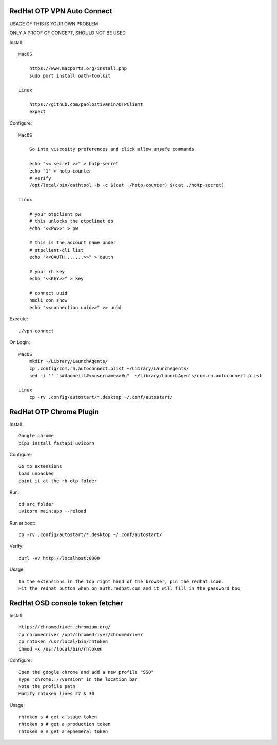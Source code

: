 RedHat OTP VPN Auto Connect
===========================

USAGE OF THIS IS YOUR OWN PROBLEM

ONLY A PROOF OF CONCEPT, SHOULD NOT BE USED

Install::

    MacOS
 
        https://www.macports.org/install.php
        sudo port install oath-toolkit
        
    Linux 

        https://github.com/paolostivanin/OTPClient    
        expect

Configure::

    MacOS

        Go into viscosity preferences and click allow unsafe commands

        echo "<< secret >>" > hotp-secret
        echo "1" > hotp-counter
        # verify
        /opt/local/bin/oathtool -b -c $(cat ./hotp-counter) $(cat ./hotp-secret)

    Linux

        # your otpclient pw
        # this unlocks the otpclinet db
        echo "<<PW>>" > pw
        
        # this is the account name under 
        # otpclient-cli list
        echo "<<OAUTH.......>>" > oauth

        # your rh key
        echo "<<KEY>>" > key
        
        # connect uuid
        nmcli con show
        echo "<<connection uuid>>" >> uuid

Execute::

    ./vpn-connect

On Login::

    MacOS
        mkdir ~/Library/LaunchAgents/
        cp .config/com.rh.autoconnect.plist ~/Library/LaunchAgents/ 
        sed -i '' "s#daoneill#<<username>>#g"  ~/Library/LaunchAgents/com.rh.autoconnect.plist

    Linux
        cp -rv .config/autostart/*.desktop ~/.conf/autostart/

RedHat OTP Chrome Plugin
========================

Install::

    Google chrome
    pip3 install fastapi uvicorn

Configure::

    Go to extensions
    load unpacked
    point it at the rh-otp folder

Run::

    cd src_folder
    uvicorn main:app --reload

Run at boot::

    cp -rv .config/autostart/*.desktop ~/.conf/autostart/

Verify::

    curl -vv http://localhost:8000

Usage::

    In the extensions in the top right hand of the browser, pin the redhat icon.
    Hit the redhat button when on auth.redhat.com and it will fill in the password box

RedHat OSD console token fetcher
================================

Install::

    https://chromedriver.chromium.org/
    cp chromedriver /opt/chromedriver/chromedriver
    cp rhtoken /usr/local/bin/rhtoken
    chmod +x /usr/local/bin/rhtoken

Configure::

    Open the google chrome and add a new profile "SSO"
    Type "chrome:://version" in the location bar
    Note the profile path
    Modify rhtoken lines 27 & 30

Usage::
    
    rhtoken s # get a stage token    
    rhtoken p # get a production token    
    rhtoken e # get a ephemeral token
